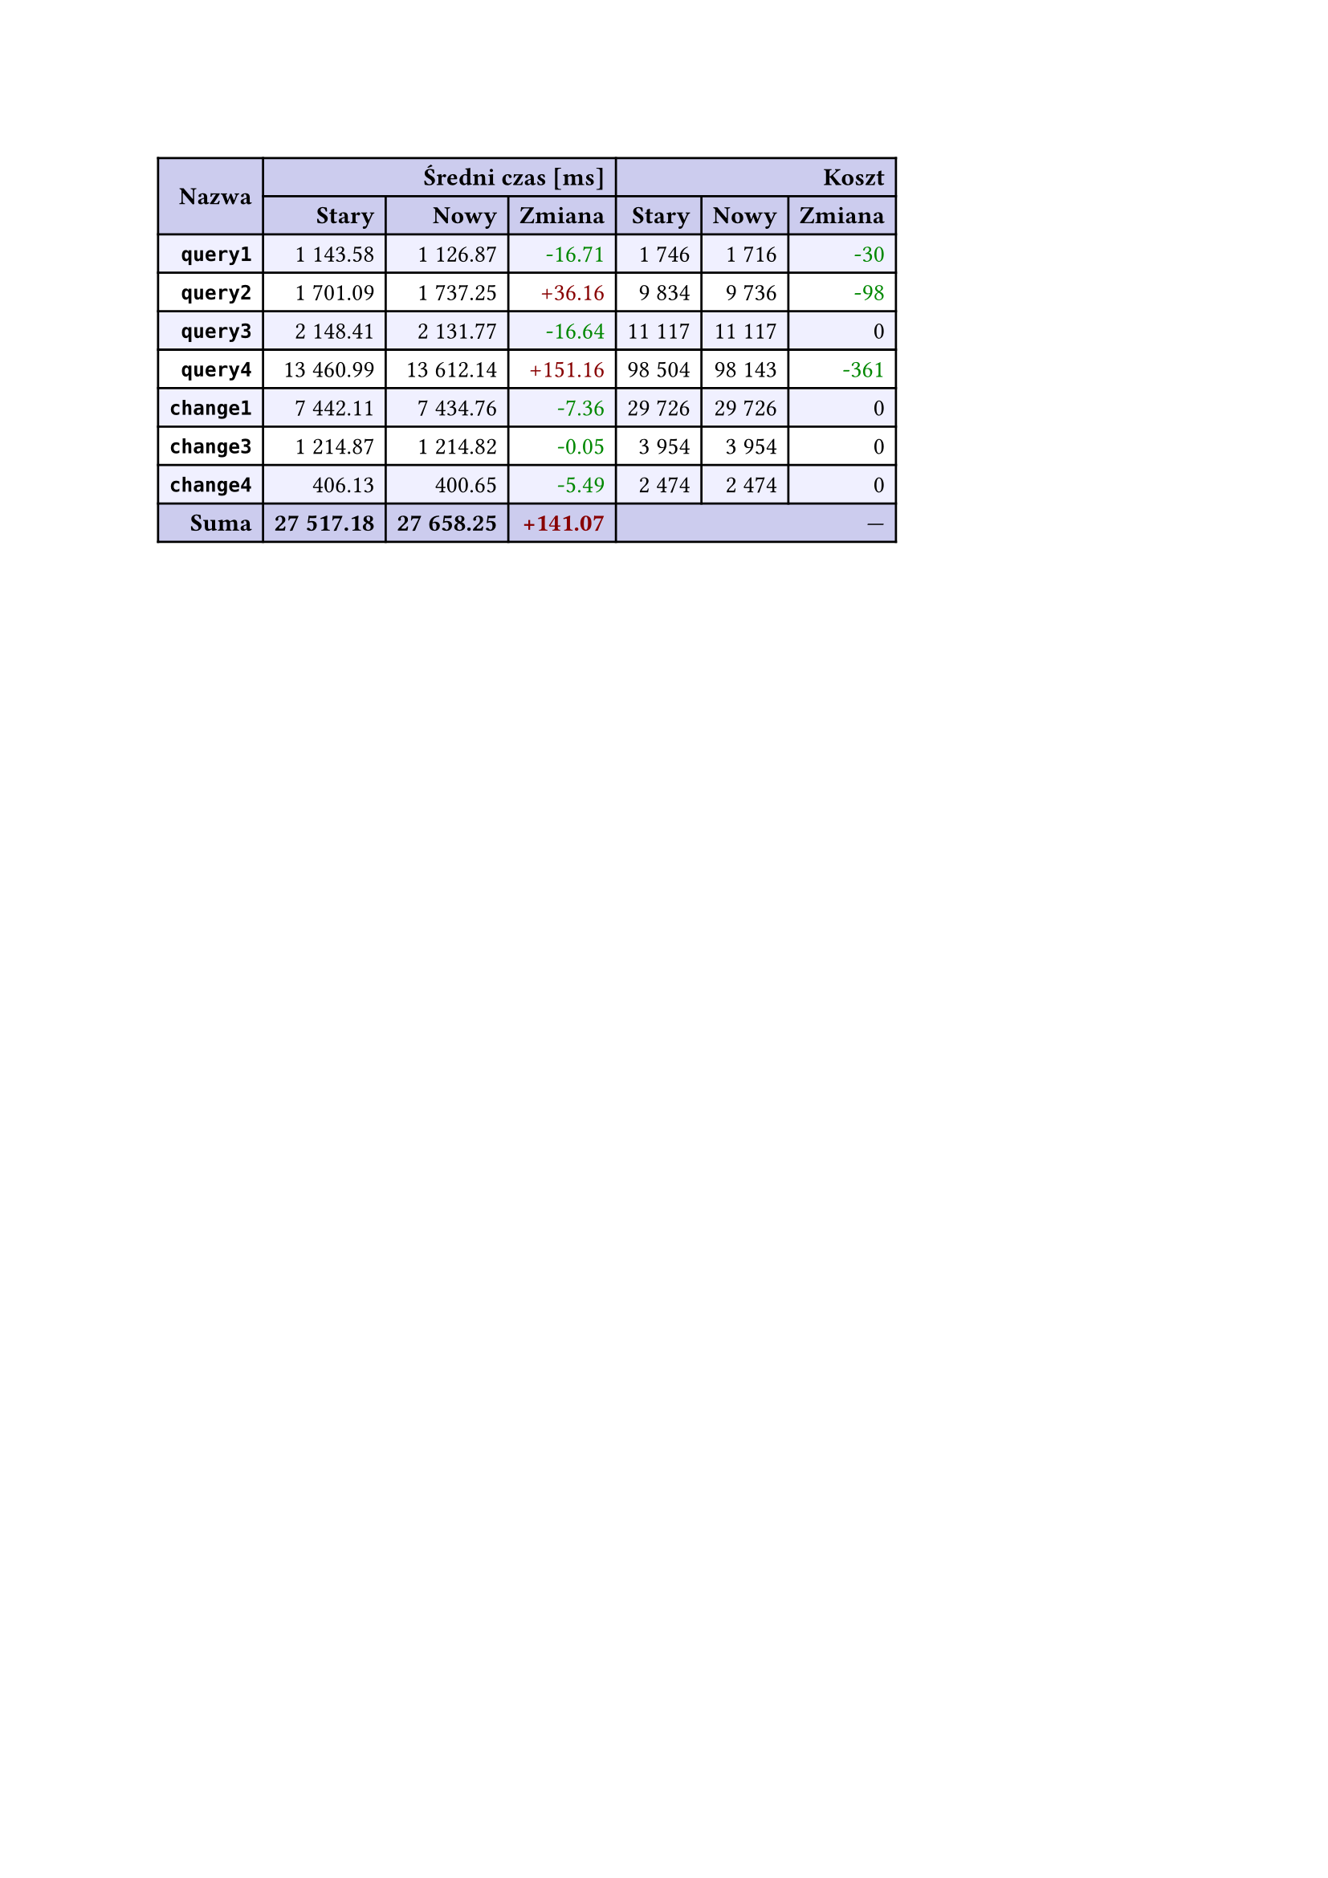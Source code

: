 #let r(n) = text(fill: rgb("#880000"), n)
#let g(n) = text(fill: rgb("#008800"), n)
#table(
  columns: 7,
  align: right + horizon,
  fill: (x, y) => if y in (0, 1, 9) { rgb("#cce") } else if calc.rem(y, 2) == 0 { rgb("#f0f0ff") },
  table.cell(rowspan: 2, colspan: 1)[*Nazwa*], table.cell(rowspan: 1, colspan: 3)[*Średni czas [ms]*], table.cell(rowspan: 1, colspan: 3)[*Koszt*], [*Stary*], [*Nowy*], [*Zmiana*], [*Stary*],
  [*Nowy*], [*Zmiana*], [*`query1`*], [1 143.58], [1 126.87], [#g("-16.71")], [1 746],
  [1 716], [#g("-30")], [*`query2`*], [1 701.09], [1 737.25], [#r("+36.16")], [9 834],
  [9 736], [#g("-98")], [*`query3`*], [2 148.41], [2 131.77], [#g("-16.64")], [11 117],
  [11 117], [0], [*`query4`*], [13 460.99], [13 612.14], [#r("+151.16")], [98 504],
  [98 143], [#g("-361")], [*`change1`*], [7 442.11], [7 434.76], [#g("-7.36")], [29 726],
  [29 726], [0], [*`change3`*], [1 214.87], [1 214.82], [#g("-0.05")], [3 954],
  [3 954], [0], [*`change4`*], [406.13], [400.65], [#g("-5.49")], [2 474],
  [2 474], [0], [*Suma*], [*27 517.18*], [*27 658.25*], [*#r("+141.07")*], table.cell(rowspan: 1, colspan: 3)[—],
  
)
